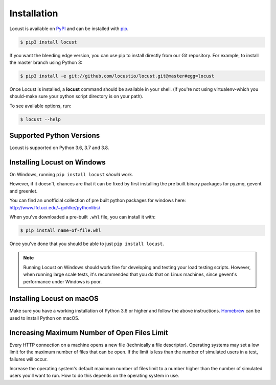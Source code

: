 Installation
============

Locust is available on `PyPI <https://pypi.org/project/locustio/>`_ and can be installed with `pip <https://pip.pypa.io/>`_.


.. code-block:: console

    $ pip3 install locust

If you want the bleeding edge version, you can use pip to install directly from our Git repository.  For example, to install the master branch using Python 3:

.. code-block:: console

    $ pip3 install -e git://github.com/locustio/locust.git@master#egg=locust

Once Locust is installed, a **locust** command should be available in your shell. (if you're not using
virtualenv-which you should-make sure your python script directory is on your path).

To see available options, run:

.. code-block:: console

    $ locust --help


Supported Python Versions
-------------------------

Locust is supported on Python 3.6, 3.7 and 3.8.


Installing Locust on Windows
----------------------------

On Windows, running ``pip install locust`` *should* work.

However, if it doesn't, chances are that it can be fixed by first installing
the pre built binary packages for pyzmq, gevent and greenlet.

You can find an unofficial collection of pre built python packages for windows here:
`http://www.lfd.uci.edu/~gohlke/pythonlibs/ <http://www.lfd.uci.edu/~gohlke/pythonlibs/>`_

When you've downloaded a pre-built ``.whl`` file, you can install it with:

.. code-block:: console

    $ pip install name-of-file.whl

Once you've done that you should be able to just ``pip install locust``.

.. note::

    Running Locust on Windows should work fine for developing and testing your load testing
    scripts. However, when running large scale tests, it's recommended that you do that on
    Linux machines, since gevent's performance under Windows is poor.


Installing Locust on macOS
--------------------------

Make sure you have a working installation of Python 3.6 or higher and follow the above 
instructions. `Homebrew <http://mxcl.github.com/homebrew/>`_ can be used to install Python 
on macOS.


Increasing Maximum Number of Open Files Limit
---------------------------------------------

Every HTTP connection on a machine opens a new file (technically a file descriptor).
Operating systems may set a low limit for the maximum number of files
that can be open. If the limit is less than the number of simulated users in a test,
failures will occur.

Increase the operating system's default maximum number of files limit to a number
higher than the number of simulated users you'll want to run. How to do this depends
on the operating system in use.
